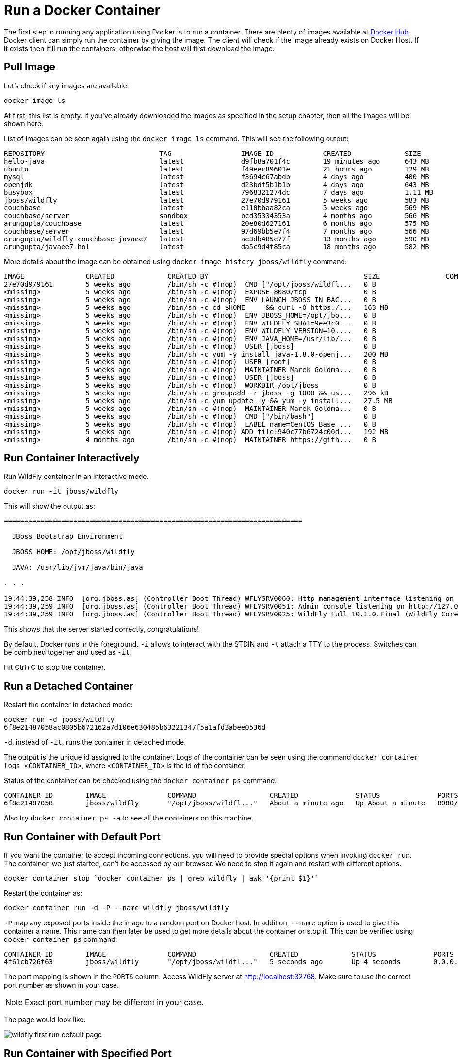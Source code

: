 :imagesdir: images

= Run a Docker Container

The first step in running any application using Docker is to run a container. There are plenty of images available at https://hub.docker.com[Docker Hub]. Docker client can simply run the container by giving the image. The client will check if the image already exists on Docker Host. If it exists then it'll run the containers, otherwise the host will first download the image.

== Pull Image

Let's check if any images are available:

[source, text]
----
docker image ls
----

At first, this list is empty. If you've already downloaded the images as specified in the setup chapter, then all the images will be shown here. 

List of images can be seen again using the `docker image ls` command. This will see the following output:

[source, text]
----
REPOSITORY                            TAG                 IMAGE ID            CREATED             SIZE
hello-java                            latest              d9fb8a701f4c        19 minutes ago      643 MB
ubuntu                                latest              f49eec89601e        21 hours ago        129 MB
mysql                                 latest              f3694c67abdb        4 days ago          400 MB
openjdk                               latest              d23bdf5b1b1b        4 days ago          643 MB
busybox                               latest              7968321274dc        7 days ago          1.11 MB
jboss/wildfly                         latest              27e70d979161        5 weeks ago         583 MB
couchbase                             latest              e110bbaa82ca        5 weeks ago         569 MB
couchbase/server                      sandbox             bcd35334353a        4 months ago        566 MB
arungupta/couchbase                   latest              20e80d627161        6 months ago        575 MB
couchbase/server                      latest              97d69bb5e7f4        7 months ago        566 MB
arungupta/wildfly-couchbase-javaee7   latest              ae3db485e77f        13 months ago       590 MB
arungupta/javaee7-hol                 latest              da5c9d4f85ca        18 months ago       582 MB
----

More details about the image can be obtained using `docker image history jboss/wildfly` command:

[source, text]
----
IMAGE               CREATED             CREATED BY                                      SIZE                COMMENT
27e70d979161        5 weeks ago         /bin/sh -c #(nop)  CMD ["/opt/jboss/wildfl...   0 B                 
<missing>           5 weeks ago         /bin/sh -c #(nop)  EXPOSE 8080/tcp              0 B                 
<missing>           5 weeks ago         /bin/sh -c #(nop)  ENV LAUNCH_JBOSS_IN_BAC...   0 B                 
<missing>           5 weeks ago         /bin/sh -c cd $HOME     && curl -O https:/...   163 MB              
<missing>           5 weeks ago         /bin/sh -c #(nop)  ENV JBOSS_HOME=/opt/jbo...   0 B                 
<missing>           5 weeks ago         /bin/sh -c #(nop)  ENV WILDFLY_SHA1=9ee3c0...   0 B                 
<missing>           5 weeks ago         /bin/sh -c #(nop)  ENV WILDFLY_VERSION=10....   0 B                 
<missing>           5 weeks ago         /bin/sh -c #(nop)  ENV JAVA_HOME=/usr/lib/...   0 B                 
<missing>           5 weeks ago         /bin/sh -c #(nop)  USER [jboss]                 0 B                 
<missing>           5 weeks ago         /bin/sh -c yum -y install java-1.8.0-openj...   200 MB              
<missing>           5 weeks ago         /bin/sh -c #(nop)  USER [root]                  0 B                 
<missing>           5 weeks ago         /bin/sh -c #(nop)  MAINTAINER Marek Goldma...   0 B                 
<missing>           5 weeks ago         /bin/sh -c #(nop)  USER [jboss]                 0 B                 
<missing>           5 weeks ago         /bin/sh -c #(nop)  WORKDIR /opt/jboss           0 B                 
<missing>           5 weeks ago         /bin/sh -c groupadd -r jboss -g 1000 && us...   296 kB              
<missing>           5 weeks ago         /bin/sh -c yum update -y && yum -y install...   27.5 MB             
<missing>           5 weeks ago         /bin/sh -c #(nop)  MAINTAINER Marek Goldma...   0 B                 
<missing>           5 weeks ago         /bin/sh -c #(nop)  CMD ["/bin/bash"]            0 B                 
<missing>           5 weeks ago         /bin/sh -c #(nop)  LABEL name=CentOS Base ...   0 B                 
<missing>           5 weeks ago         /bin/sh -c #(nop) ADD file:940c77b6724c00d...   192 MB              
<missing>           4 months ago        /bin/sh -c #(nop)  MAINTAINER https://gith...   0 B            
----

== Run Container Interactively

Run WildFly container in an interactive mode.

[source, text]
----
docker run -it jboss/wildfly
----

This will show the output as:

[source, text]
----
=========================================================================

  JBoss Bootstrap Environment

  JBOSS_HOME: /opt/jboss/wildfly

  JAVA: /usr/lib/jvm/java/bin/java

. . .

19:44:39,258 INFO  [org.jboss.as] (Controller Boot Thread) WFLYSRV0060: Http management interface listening on http://127.0.0.1:9990/management
19:44:39,259 INFO  [org.jboss.as] (Controller Boot Thread) WFLYSRV0051: Admin console listening on http://127.0.0.1:9990
19:44:39,259 INFO  [org.jboss.as] (Controller Boot Thread) WFLYSRV0025: WildFly Full 10.1.0.Final (WildFly Core 2.2.0.Final) started in 4125ms - Started 331 of 577 services (393 services are lazy, passive or on-demand)
----

This shows that the server started correctly, congratulations!

By default, Docker runs in the foreground. `-i` allows to interact with the STDIN and `-t` attach a TTY to the process. Switches can be combined together and used as `-it`.

Hit Ctrl+C to stop the container.

== Run a Detached Container

Restart the container in detached mode:

[source, text]
----
docker run -d jboss/wildfly
6f8e21487058ac0805b672162a7d106e630485b63221347f5a1afd3abee0536d
----

`-d`, instead of `-it`, runs the container in detached mode.

The output is the unique id assigned to the container. Logs of the container can be seen using the command `docker container logs <CONTAINER_ID>`, where `<CONTAINER_ID>` is the id of the container.

Status of the container can be checked using the `docker container ps` command:

[source, text]
----
CONTAINER ID        IMAGE               COMMAND                  CREATED              STATUS              PORTS               NAMES
6f8e21487058        jboss/wildfly       "/opt/jboss/wildfl..."   About a minute ago   Up About a minute   8080/tcp            mystifying_edison
----

Also try `docker container ps -a` to see all the containers on this machine.

== Run Container with Default Port

If you want the container to accept incoming connections, you will need to provide special options when invoking `docker run`. The container, we just started, can't be accessed by our browser. We need to stop it again and restart with different options.

[source, text]
----
docker container stop `docker container ps | grep wildfly | awk '{print $1}'`
----

Restart the container as:

[source, text]
----
docker container run -d -P --name wildfly jboss/wildfly
----

`-P` map any exposed ports inside the image to a random port on Docker host. In addition, `--name` option is used to give this container a name. This name can then later be used to get more details about the container or stop it. This can be verified using `docker container ps` command:

[source, text]
----
CONTAINER ID        IMAGE               COMMAND                  CREATED             STATUS              PORTS                     NAMES
4f61cb726f63        jboss/wildfly       "/opt/jboss/wildfl..."   5 seconds ago       Up 4 seconds        0.0.0.0:32770->8080/tcp   wildfly
----

The port mapping is shown in the `PORTS` column. Access WildFly server at http://localhost:32768. Make sure to use the correct port number as shown in your case.

NOTE: Exact port number may be different in your case.

The page would look like:

image::wildfly-first-run-default-page.png[]

== Run Container with Specified Port

Stop and remove the previously running container as:

[source, text]
----
docker container stop wildfly
docker container rm wildfly
----

Alternatively, `docker container rm -f wildfly` can be used to stop and remove the container in one command. Be careful with this command because `-f` uses `SIGKILL` to kill the container.

Restart the container as:

[source, text]
----
docker container run -d -p 8080:8080 --name wildfly jboss/wildfly
----

The format is `-p hostPort:containerPort`. This option maps a port on the host to a port in the container. This allows us to access the container on the specified port on the host.

Now we're ready to test http://localhost:8080 again. This works with the exposed port, as expected.

Let's stop the container as:

[source, text]
----
docker container stop wildfly
----

== Deploy a WAR file to Application Server

Now that your application server is running, lets see how to deploy a WAR file to it.

Create a new directory `hellojavaee`. Create a new text file and name it `Dockerfile`. Use the following contents:

[source, text]
----
FROM jboss/wildfly:latest

RUN curl -L https://github.com/javaee-samples/javaee7-simple-sample/releases/download/v1.10/javaee7-simple-sample-1.10.war -o /opt/jboss/wildfly/standalone/deployments/javaee-simple-sample.war
----

Create an image:

[source, text]
----
docker image build -t javaee-sample .
----

Start the container:

[source, text]
----
docker container run -d -p 8080:8080 --name wildfly javaee-sample
----

Access the endpoint:

[source, text]
----
curl http://localhost:8080/javaee-simple-sample/resources/persons
----

See the output:

[source, text]
----
<persons>
	<person>
		<name>
		Penny
		</name>
	</person>
	<person>
		<name>
		Leonard
		</name>
	</person>
	<person>
		<name>
		Sheldon
		</name>
	</person>
	<person>
		<name>
		Amy
		</name>
	</person>
	<person>
		<name>
		Howard
		</name>
	</person>
	<person>
		<name>
		Bernadette
		</name>
	</person>
	<person>
		<name>
		Raj
		</name>
	</person>
	<person>
		<name>
		Priya
		</name>
	</person>
</persons>
----

Optional: `brew install XML-Coreutils` will install XML formatting utility on Mac. This output can then be piped to `xml-fmt` to display a formatted result.

== Stop Container

Stop a specific container by id or name:

[source, text]
----
docker container stop <CONTAINER ID>
docker container stop <NAME>
----

Stop all running containers:

[source, text]
----
docker container stop $(docker container ps -q)
----

Stop only the exited containers:

[source, text]
----
docker container ps -a -f "exited=-1"
----

== Remove Container

Remove a specific container by id or name:

[source, text]
----
docker container rm <CONTAINER_ID>
docker container rm <NAME>
----

Remove containers meeting a regular expression

[source, text]
----
docker container ps -a | grep wildfly | awk '{print $1}' | xargs docker container rm
----

Remove all containers, without any criteria

[source, text]
----
docker container rm $(docker container ps -aq)
----

== Additional Ways To Find Port Mapping

The exact mapped port can also be found using `docker port` command:

[source, text]
----
docker container port <CONTAINER_ID> or <NAME>
----

This shows the output as:

[source, text]
----
8080/tcp -> 0.0.0.0:8080
----

Port mapping can be also be found using `docker inspect` command:

[source, text]
----
docker container inspect --format='{{(index (index .NetworkSettings.Ports "8080/tcp") 0).HostPort}}' <CONTAINER ID>
----
